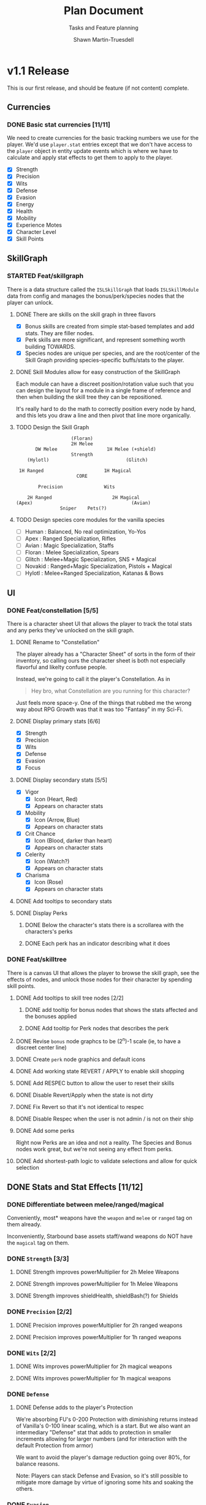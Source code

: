 #+title:Plan Document
 #+subtitle:Tasks and Feature planning
#+author:Shawn Martin-Truesdell
#+email:shawn@martin-truesdell.com

* v1.1 Release

This is our first release, and should be feature (if not content) complete.

** Currencies

*** DONE Basic stat currencies [11/11]

We need to create currencies for the basic tracking numbers we use for the player.
We'd use =player.stat= entries except that we don't have access to the =player= object in entity update events which is where we have to calculate and apply stat effects to get them to apply to the player.

- [X] Strength
- [X] Precision
- [X] Wits
- [X] Defense
- [X] Evasion
- [X] Energy
- [X] Health
- [X] Mobility
- [X] Experience Motes
- [X] Character Level
- [X] Skill Points

** SkillGraph

*** STARTED Feat/skillgraph

There is a data structure called the =ISLSkillGraph= that loads =ISLSkillModule= data from config and manages the bonus/perk/species nodes that the player can unlock.

**** DONE There are skills on the skill graph in three flavors

- [X] Bonus skills are created from simple stat-based templates and add stats. They are filler nodes.
- [X] Perk skills are more significant, and represent something worth building TOWARDS.
- [X] Species nodes are unique per species, and are the root/center of the Skill Graph providing species-specific buffs/stats to the player.

**** DONE Skill Modules allow for easy construction of the SkillGraph

Each module can have a discreet position/rotation value such that you can design the layout for a module
in a single frame of reference and then when building the skill tree they can be repositioned.

It's really hard to do the math to correctly position every node by hand, and this lets you draw a line and then pivot that line more organically.

**** TODO Design the Skill Graph

#+begin_src text
                      (Floran)
                      2H Melee
         DW Melee                  1H Melee (+shield)
                      Strength
      (Hylotl)                            (Glitch)

   1H Ranged                      1H Magical
                        CORE

          Precision               Wits

      2H Ranged                      2H Magical
  (Apex)                                    (Avian)
                  Sniper    Pets(?)
#+end_src

**** TODO Design species core modules for the vanilla species

- [ ] Human : Balanced, No real optimization, Yo-Yos
- [ ] Apex : Ranged Specialization, Rifles
- [ ] Avian : Magic Specialization, Staffs
- [ ] Floran : Melee Specialization, Spears
- [ ] Glitch : Melee+Magic Specialization, SNS + Magical
- [ ] Novakid : Ranged+Magic Specialization, Pistols + Magical
- [ ] Hylotl : Melee+Ranged Specialization, Katanas & Bows

** UI

*** DONE Feat/constellation [5/5]

There is a character sheet UI that allows the player to track the total stats and any perks they've unlocked on the skill graph.

**** DONE Rename to "Constellation"

The player already has a "Character Sheet" of sorts in the form of their inventory, so calling ours the character sheet is both not especially flavorful and likelty confuse people.

Instead, we're going to call it the player's Constellation. As in

#+begin_quote
Hey bro, what Constellation are you running for this character?
#+end_quote

Just feels more space-y.
One of the things that rubbed me the wrong way about RPG Growth was that it was too "Fantasy" in my Sci-Fi.

**** DONE Display primary stats [6/6]

- [X] Strength
- [X] Precision
- [X] Wits
- [X] Defense
- [X] Evasion
- [X] Focus

**** DONE Display secondary stats [5/5]

- [X] Vigor
  - [X] Icon (Heart, Red)
  - [X] Appears on character stats
- [X] Mobility
  - [X] Icon (Arrow, Blue)
  - [X] Appears on character stats
- [X] Crit Chance
  - [X] Icon (Blood, darker than heart)
  - [X] Appears on character stats
- [X] Celerity
  - [X] Icon (Watch?)
  - [X] Appears on character stats
- [X] Charisma
  - [X] Icon (Rose)
  - [X] Appears on character stats
**** DONE Add tooltips to secondary stats
**** DONE Display Perks

***** DONE Below the character's stats there is a scrollarea with the characters's perks

***** DONE Each perk has an indicator describing what it does

*** DONE Feat/skilltree

There is a canvas UI that allows the player to browse the skill graph, see the effects of nodes, and unlock those nodes for their character by spending skill points.

**** DONE Add tooltips to skill tree nodes [2/2]

***** DONE add tooltip for bonus nodes that shows the stats affected and the bonuses applied

***** DONE Add tooltip for Perk nodes that describes the perk

**** DONE Revise =bonus= node graphcs to be (2^n)-1 scale (ie, to have a discreet center line)

**** DONE Create =perk= node graphics and default icons

**** DONE Add working state REVERT / APPLY to enable skill shopping

**** DONE Add RESPEC button to allow the user to reset their skills

**** DONE Disable Revert/Apply when the state is not dirty

**** DONE Fix Revert so that it's not identical to respec

**** DONE Disable Respec when the user is not admin / is not on their ship

**** DONE Add some perks

Right now Perks are an idea and not a reality. The Species and Bonus nodes work great, but we're not seeing any effect from perks.

**** DONE Add shortest-path logic to validate selections and allow for quick selection
** DONE Stats and Stat Effects [11/12]

*** DONE Differentiate between melee/ranged/magical

Conveniently, most* weapons have the =weapon= and =melee= or =ranged= tag on them already.

Inconveniently, Starbound base assets staff/wand weapons do NOT have the =magical= tag on them.

*** DONE =Strength= [3/3]

**** DONE Strength improves powerMultiplier for 2h Melee Weapons

**** DONE Strength improves powerMultiplier for 1h Melee Weapons

**** DONE Strength improves shieldHealth, shieldBash(?) for Shields

*** DONE =Precision= [2/2]

**** DONE Precision improves powerMultiplier for 2h ranged weapons

**** DONE Precision improves powerMultiplier for 1h ranged weapons

*** DONE =Wits= [2/2]

**** DONE Wits improves powerMultiplier for 2h magical weapons

**** DONE Wits improves powerMultiplier for 1h magical weapons

*** DONE =Defense=

**** DONE Defense adds to the player's Protection

We're absorbing FU's 0-200 Protection with diminishing returns instead of Vanilla's 0-100 linear scaling, which is a start. But we also want an intermediary "Defense" stat that adds to protection in smaller increments allowing for larger numbers (and for interaction with the default Protection from armor)

We want to avoid the player's damage reduction going over 80%, for balance reasons.

Note: Players can stack Defense and Evasion, so it's still possible to mitigate more damage by virtue of ignoring some hits and soaking the others.

*** DONE =Evasion=

**** DONE Evasion provides a dodge chance to the player on incoming damage

When the player receives a damageRequest, we apply a % chance that the damage will be ignored.

Note that because it reduces incoming damage by 100%, and we want to keep pace with Protection, we have to have pretty specific math to ensure that the player never has >80% damage reduction.

**** DONE Add a particle when the player dodges so they know what's happening

*** DONE =Focus=

**** DONE Rename =isl_energy= to Focus
**** DONE Focus increases the player's Max Energy

*** DONE =Vigor=

**** DONE Rename =isl_health= to Vigor
**** DONE Vigor increases the player's Max Health

*** DONE =Mobility=

**** DONE Mobility increases the player's movespeed and jumpheight

*** DONE Critical Hits

*** DONE Celerity (Attack/Cast speed)

*** DONE Charisma

- [X] Reduce merchant buy costs
- [X] Reduce outpost "shop" buy costs
- [-] Reduce outpost "crafting" buy costs
  This turns out to be impossible, so... no.
- [ ] Reduce station trade good buy costs
  - [ ] Move this to a perk
- [ ] Lower-level NPCs are not hostile
  - [ ] Move this to a perk
- [ ] Perk - Higher level items from vendors

** STARTED Leveling Up

*** DONE Killing monsters drops experience

*** TODO Killing boss monsters drops LOTs of experience

I think the right way to do this (blarg) is with treasure pools.
It means that bosses will always drop a fixed amount of XP, but farming them is a pain in the butt so I doubt people are going to farm the Erchius Horror over and over to level up.

*** DONE Farming plants drops experience

*** DONE Collecting enough experience levels you up

*** DONE Leveling Up is Exciting

*** DONE Leveling Up gets you skill points

** Items

*** DONE Experience Motes

I've made a graphic for this but it might need more attention.

*** DONE Constellation tool (Sextant) for users w/o StardustLib?

Most (all?) mods that utilize the Stardust Quickbar also offer a craftable inventory item that lets you access that UI directly. This is true of RPG Growth's mysterious book and FU's Tricorder.

* Backlog

** UI

*** Character Sheet

**** WAITING Display Radar Chart
:LOGBOOK:
- State "WAITING"    from "TODO"       [2022-02-11 Fri 12:18] \\
  Moving this to the backlog, it's not a required feature
:END:

Behind the player's portrait we want to show a proportional radar chart that shifts in composition and color as the player acquires more and more of a single stat.

We'll probably want the differences on the chart to be logarithmic rather than linear because most players are going to end up going deep on one stat or the other, and I wouldn't want all players to have a dramatic V behind them every time.

*** Skill Tree

**** FEATURE - Zoom out maybe
